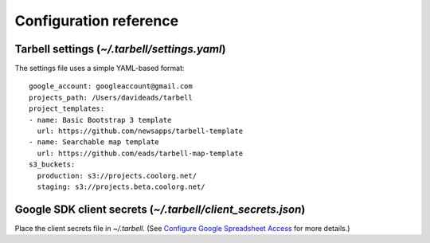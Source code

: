 =======================
Configuration reference
=======================

Tarbell settings (`~/.tarbell/settings.yaml`)
--------------------------------------------------------------

The settings file uses a simple YAML-based format::

  google_account: googleaccount@gmail.com
  projects_path: /Users/davideads/tarbell
  project_templates:
  - name: Basic Bootstrap 3 template
    url: https://github.com/newsapps/tarbell-template
  - name: Searchable map template
    url: https://github.com/eads/tarbell-map-template
  s3_buckets:
    production: s3://projects.coolorg.net/
    staging: s3://projects.beta.coolorg.net/

Google SDK client secrets (`~/.tarbell/client_secrets.json`)
-----------------------------------------------------------------

Place the client secrets file in `~/.tarbell`. (See `Configure Google Spreadsheet Access`_ for more details.)

.. _Configure Google Spreadsheet Access: install.html#configure-google-spreadsheet-access-optional